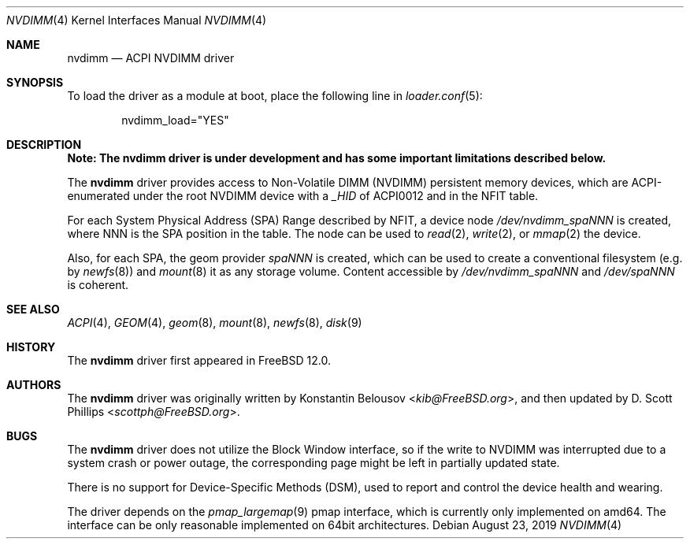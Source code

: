 .\" Copyright (c) 2019 The FreeBSD Foundation, Inc.
.\"
.\" This documentation was written by
.\" Konstantin Belousov <kib@FreeBSD.org> under sponsorship
.\" from the FreeBSD Foundation.
.\"
.\" Redistribution and use in source and binary forms, with or without
.\" modification, are permitted provided that the following conditions
.\" are met:
.\" 1. Redistributions of source code must retain the above copyright
.\"    notice, this list of conditions and the following disclaimer.
.\" 2. Redistributions in binary form must reproduce the above copyright
.\"    notice, this list of conditions and the following disclaimer in the
.\"    documentation and/or other materials provided with the distribution.
.\"
.\" THIS SOFTWARE IS PROVIDED BY THE AUTHORS AND CONTRIBUTORS ``AS IS'' AND
.\" ANY EXPRESS OR IMPLIED WARRANTIES, INCLUDING, BUT NOT LIMITED TO, THE
.\" IMPLIED WARRANTIES OF MERCHANTABILITY AND FITNESS FOR A PARTICULAR PURPOSE
.\" ARE DISCLAIMED.  IN NO EVENT SHALL THE AUTHORS OR CONTRIBUTORS BE LIABLE
.\" FOR ANY DIRECT, INDIRECT, INCIDENTAL, SPECIAL, EXEMPLARY, OR CONSEQUENTIAL
.\" DAMAGES (INCLUDING, BUT NOT LIMITED TO, PROCUREMENT OF SUBSTITUTE GOODS
.\" OR SERVICES; LOSS OF USE, DATA, OR PROFITS; OR BUSINESS INTERRUPTION)
.\" HOWEVER CAUSED AND ON ANY THEORY OF LIABILITY, WHETHER IN CONTRACT, STRICT
.\" LIABILITY, OR TORT (INCLUDING NEGLIGENCE OR OTHERWISE) ARISING IN ANY WAY
.\" OUT OF THE USE OF THIS SOFTWARE, EVEN IF ADVISED OF THE POSSIBILITY OF
.\" SUCH DAMAGE.
.\"
.\" $FreeBSD$
.\"
.Dd August 23, 2019
.Dt NVDIMM 4
.Os
.Sh NAME
.Nm nvdimm
.Nd ACPI NVDIMM driver
.Sh SYNOPSIS
To load the driver as a module at boot, place the following line in
.Xr loader.conf 5 :
.Bd -literal -offset indent
nvdimm_load="YES"
.Ed
.Sh DESCRIPTION
.Bf -symbolic
Note:
The
.Nm
driver is under development and has some important limitations
described below.
.Ef
.Pp
The
.Nm
driver provides access to Non-Volatile DIMM (NVDIMM) persistent memory
devices, which are ACPI-enumerated under the root NVDIMM device
with a
.Va _HID
of
.Dv ACPI0012
and in the
.Dv NFIT
table.
.Pp
For each System Physical Address (SPA) Range described by NFIT, a
device node
.Pa /dev/nvdimm_spaNNN
is created, where
.Dv NNN
is the SPA position in the table.
The node can be used to
.Xr read 2 ,
.Xr write 2 ,
or
.Xr mmap 2
the device.
.Pp
Also, for each SPA, the geom provider
.Pa spaNNN
is created, which can be used to create a conventional filesystem (e.g.
by
.Xr newfs 8 )
and
.Xr mount 8
it as any storage volume.
Content accessible by
.Pa /dev/nvdimm_spaNNN
and
.Pa /dev/spaNNN
is coherent.
.Sh SEE ALSO
.Xr ACPI 4 ,
.Xr GEOM 4 ,
.Xr geom 8 ,
.Xr mount 8 ,
.Xr newfs 8 ,
.Xr disk 9
.Sh HISTORY
The
.Nm
driver first appeared in
.Fx 12.0 .
.Sh AUTHORS
.An -nosplit
The
.Nm
driver was originally written by
.An Konstantin Belousov Aq Mt kib@FreeBSD.org ,
and then updated by
.An D. Scott Phillips Aq Mt scottph@FreeBSD.org .
.Sh BUGS
The
.Nm
driver does not utilize the Block Window interface, so if the write to
NVDIMM was interrupted due to a system crash or power outage,
the corresponding page might be left in partially updated state.
.Pp
There is no support for Device-Specific Methods (DSM), used to report and
control the device health and wearing.
.Pp
The driver depends on the
.Xr pmap_largemap 9
pmap interface, which is currently only implemented on amd64.
The interface can be only reasonable implemented on 64bit architectures.
